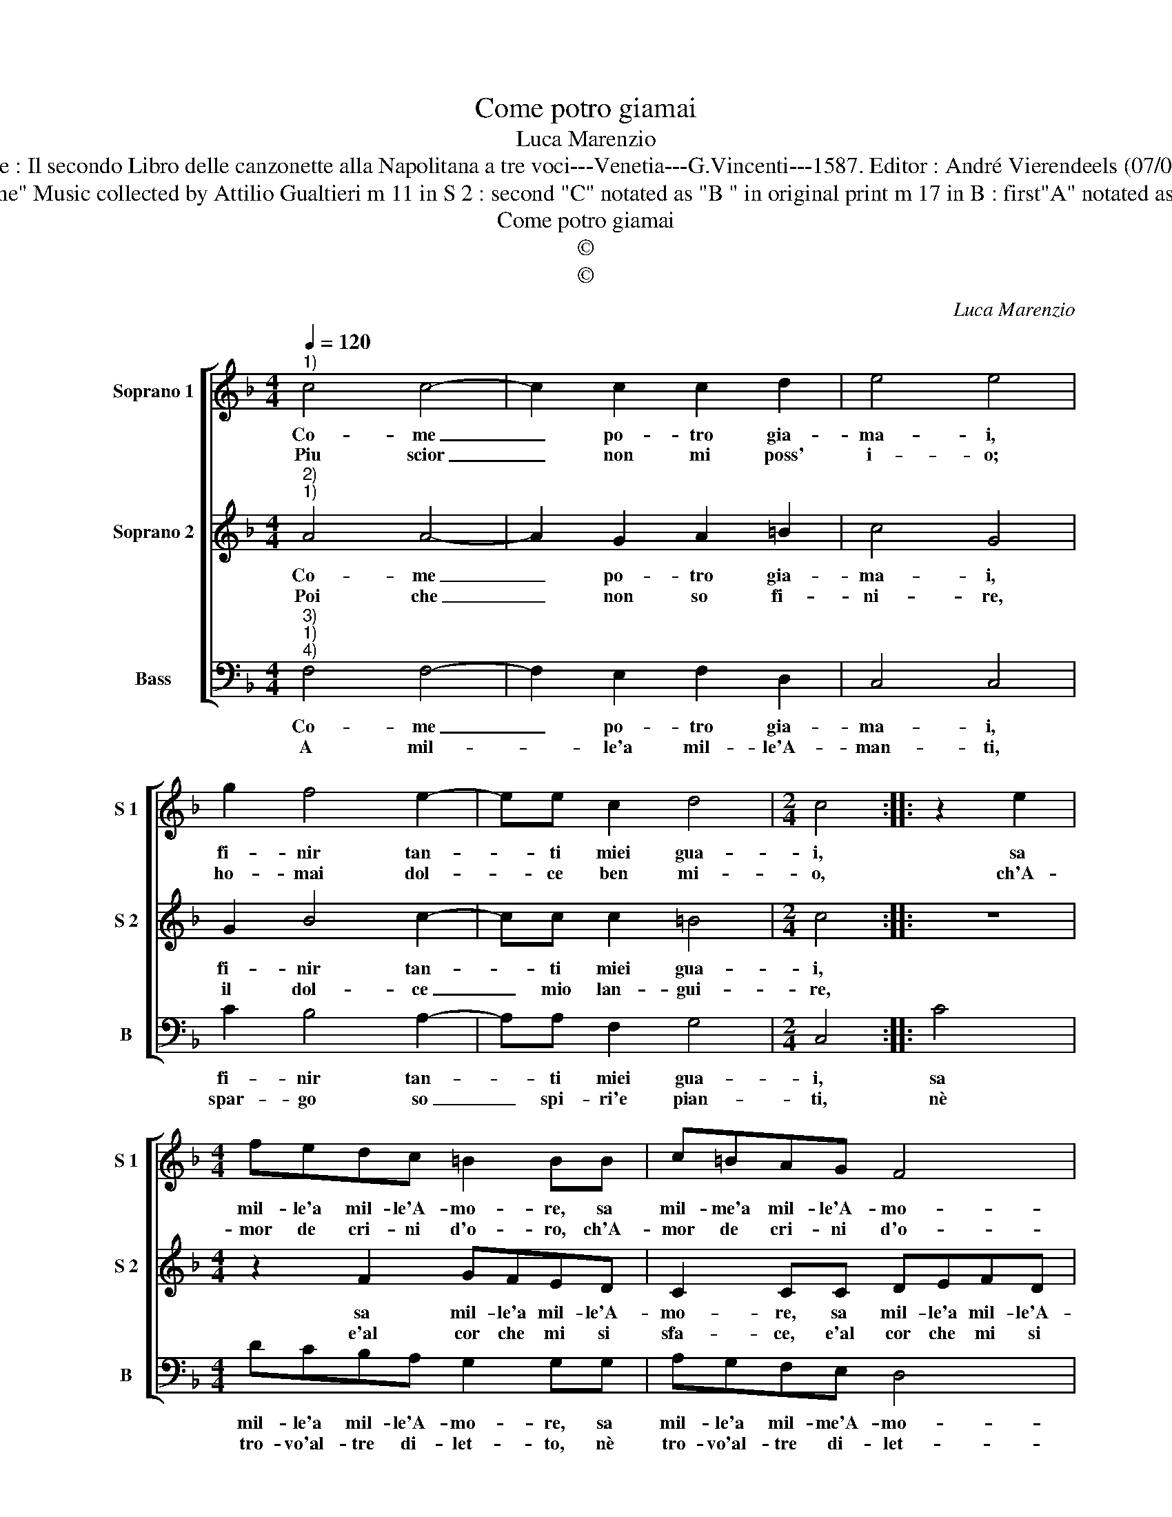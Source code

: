 X:1
T:Come potro giamai
T:Luca Marenzio
T:Source : Il secondo Libro delle canzonette alla Napolitana a tre voci---Venetia---G.Vincenti---1587. Editor : André Vierendeels (07/05/17).
T:Notes : Original clefs : G2, C2, F3 Editorial accidentals above the staff "Seconda impressione" Music collected by Attilio Gualtieri m 11 in S 2 : second "C" notated as "B " in original print m 17 in B : first"A" notated as "B" in original print m 18 in B :  "B" notated as "G" in original print (editorial proposition) 
T:Come potro giamai
T:©
T:©
C:Luca Marenzio
Z:©
%%score [ 1 2 3 ]
L:1/8
Q:1/4=120
M:4/4
K:F
V:1 treble nm="Soprano 1" snm="S 1"
V:2 treble nm="Soprano 2" snm="S 2"
V:3 bass nm="Bass" snm="B"
V:1
"^1)" c4 c4- | c2 c2 c2 d2 | e4 e4 | g2 f4 e2- | ee c2 d4 |[M:2/4] c4 :: z2 e2 | %7
w: Co- me|_ po- tro gia-|ma- i,|fi- nir tan-|* ti miei gua-|i,|sa|
w: Piu scior|_ non mi poss'|i- o;|ho- mai dol-|* ce ben mi-|o,|ch'A-|
[M:4/4] fedc =B2 BB | c=BAG F4 | G4 c4 | c3 B A3 G | F4 c4 | z4 d4 | d8 | ^c2 c4 d2 | e4 e4 | %16
w: mil- le'a mil- le'A- mo- re, sa|mil- me'a mil- le'A- mo-|re, a-|ven- ta stra- li'al|co- re,|io|mo-|ro'e del mo-|ri- re,|
w: mor de cri- ni d'o- ro, ch'A-|mor de cri- ni d'o-|ro, fa'i|lac- ci'ond' io pur|mo- ro,|e|strin-|ge'a mil- le'a|mil- le,|
 g2 f4 e2 | d4 c4 | c8 | A4 B4- | B4 A4 | G8 | F8 :| %23
w: ca- gion è|sol un|dol-|ce mio|_ mar-|ti-|re.|
w: in- di al|Sol de|le|lu- ci|_ tran-|quil-|le.|
V:2
"^2)""^1)" A4 A4- | A2 G2 A2 =B2 | c4 G4 | G2 B4 c2- | cc c2 =B4 |[M:2/4] c4 :: z4 | %7
w: Co- me|_ po- tro gia-|ma- i,|fi- nir tan-|* ti miei gua-|i,||
w: Poi che|_ non so fi-|ni- re,|il dol- ce|_ mio lan- gui-|re,||
[M:4/4] z2 F2 GFED | C2 CC DEFD | E4 E4 | z2 c2 c3 B | A3 G F4 | D4 F4 | G8 | E2 E4 F2 | G4 G4 | %16
w: sa mil- le'a mil- le'A-|mo- re, sa mil- le'a mil- le'A-|mo- re,|a- ven- ta|stra- li'al co-|re, io|mo-|ro'e del mo-|ri- re,|
w: e'al cor che mi si|sfa- ce, e'al cor che mi si|sfa- ce,|il pian- t'ohi-|me sol pia-|ce, a|mil-|le'a mil- le'o-|gn'ho- ra,|
 G2 d4 c2 | B4 A4 | A4 G4 | F4 G4 | E4 F4- | F4 E4 | F8 :| %23
w: ca- gion è|sol un|dol- ce|mio mar-|ti- *||re.|
w: la- gri- me|spar- go|da quest'|oc- chi|fu- o-||ra.|
V:3
"^3)""^1)""^4)" F,4 F,4- | F,2 E,2 F,2 D,2 | C,4 C,4 | C2 B,4 A,2- | A,A, F,2 G,4 |[M:2/4] C,4 :: %6
w: Co- me|_ po- tro gia-|ma- i,|fi- nir tan-|* ti miei gua-|i,|
w: A mil-|* le'a mil- le'A-|man- ti,|spar- go so|_ spi- ri'e pian-|ti,|
 C4 |[M:4/4] DCB,A, G,2 G,G, | A,G,F,E, D,4 | C,2 C2 C3 B, | A,3 G, F,4- | F,4 F,4 | B,8 | G,8 | %14
w: sa|mil- le'a mil- le'A- mo- re, sa|mil- le'a mil- me'A- mo-|ri, a- ven- ta|stra- li'al co-|* re,|io|mo-|
w: nè|tro- vo'al- tre di- let- to, nè|tro- vo'al- tre di- let-|to, che'a quel es-|ser so- get-|* to,|che'a|mil-|
 A,2 A,4 D,2 | C,4 C,4 | C2 B,4 A,2 | G,4 F,4 | F,4 C,4 | D,4 B,,4 | C,8- | C,8 | F,8 :| %23
w: ro'e del mo-|ri- re,|ca- gion è|sol un|dol- ce|mio mar-|ti-||re.|
w: l'e- ta- te|po- i,|splen- de- rà|sem- pre|co be-|gl'oc- chi|suo-||i.|

